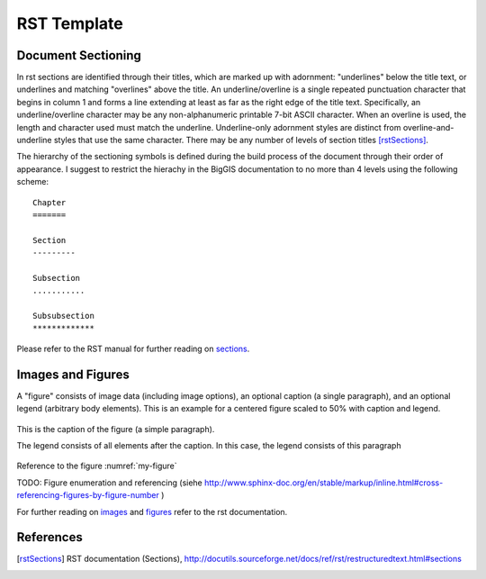 RST Template
============

Document Sectioning
-------------------

In rst sections are identified through their titles, which are marked up with adornment: "underlines" below the title text, or underlines and matching "overlines" above the title. An underline/overline is a single repeated punctuation character that begins in column 1 and forms a line extending at least as far as the right edge of the title text. Specifically, an underline/overline character may be any non-alphanumeric printable 7-bit ASCII character. When an overline is used, the length and character used must match the underline. Underline-only adornment styles are distinct from overline-and-underline styles that use the same character. There may be any number of levels of section titles [rstSections]_.

The hierarchy of the sectioning symbols is defined during the build process of the document through their order of appearance. I suggest to restrict the hierachy in the BigGIS documentation to no more than 4 levels using the following scheme: ::

	Chapter
	=======
	
	Section
	---------

	Subsection
	...........

	Subsubsection
	*************

Please refer to the RST manual for further reading on `sections <http://docutils.sourceforge.net/docs/ref/rst/restructuredtext.html#sections>`_.

Images and Figures
-------------------

A "figure" consists of image data (including image options), an optional caption (a single paragraph), and an optional legend (arbitrary body elements). This is an example for a centered figure scaled to 50% with caption and legend.

.. figure:: images/scen-smartcity.*
	:name: my-figure
	:scale: 50 %
	:alt: smartcity symbol
	:align: center

	This is the caption of the figure (a simple paragraph).

	The legend consists of all elements after the caption. In this case, the legend consists of this paragraph

Reference to the figure :numref:`my-figure`

TODO: Figure enumeration and referencing (siehe http://www.sphinx-doc.org/en/stable/markup/inline.html#cross-referencing-figures-by-figure-number )

For further reading on `images <http://docutils.sourceforge.net/docs/ref/rst/directives.html#image>`_ and `figures <http://docutils.sourceforge.net/docs/ref/rst/directives.html#figure>`_ refer to the rst documentation.

References
-------------

.. [rstSections] RST documentation (Sections), http://docutils.sourceforge.net/docs/ref/rst/restructuredtext.html#sections

